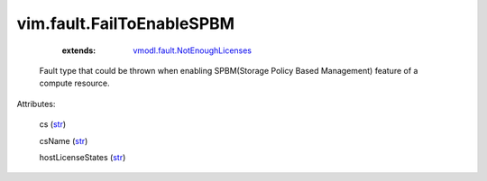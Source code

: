 .. _str: https://docs.python.org/2/library/stdtypes.html

.. _string: ../../str

.. _vmodl.fault.NotEnoughLicenses: ../../vmodl/fault/NotEnoughLicenses.rst


vim.fault.FailToEnableSPBM
==========================
    :extends:

        `vmodl.fault.NotEnoughLicenses`_

  Fault type that could be thrown when enabling SPBM(Storage Policy Based Management) feature of a compute resource.

Attributes:

    cs (`str`_)

    csName (`str`_)

    hostLicenseStates (`str`_)




